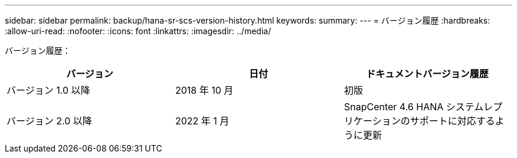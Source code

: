 ---
sidebar: sidebar 
permalink: backup/hana-sr-scs-version-history.html 
keywords:  
summary:  
---
= バージョン履歴
:hardbreaks:
:allow-uri-read: 
:nofooter: 
:icons: font
:linkattrs: 
:imagesdir: ../media/


[role="lead"]
バージョン履歴：

|===
| バージョン | 日付 | ドキュメントバージョン履歴 


| バージョン 1.0 以降 | 2018 年 10 月 | 初版 


| バージョン 2.0 以降 | 2022 年 1 月 | SnapCenter 4.6 HANA システムレプリケーションのサポートに対応するように更新 
|===